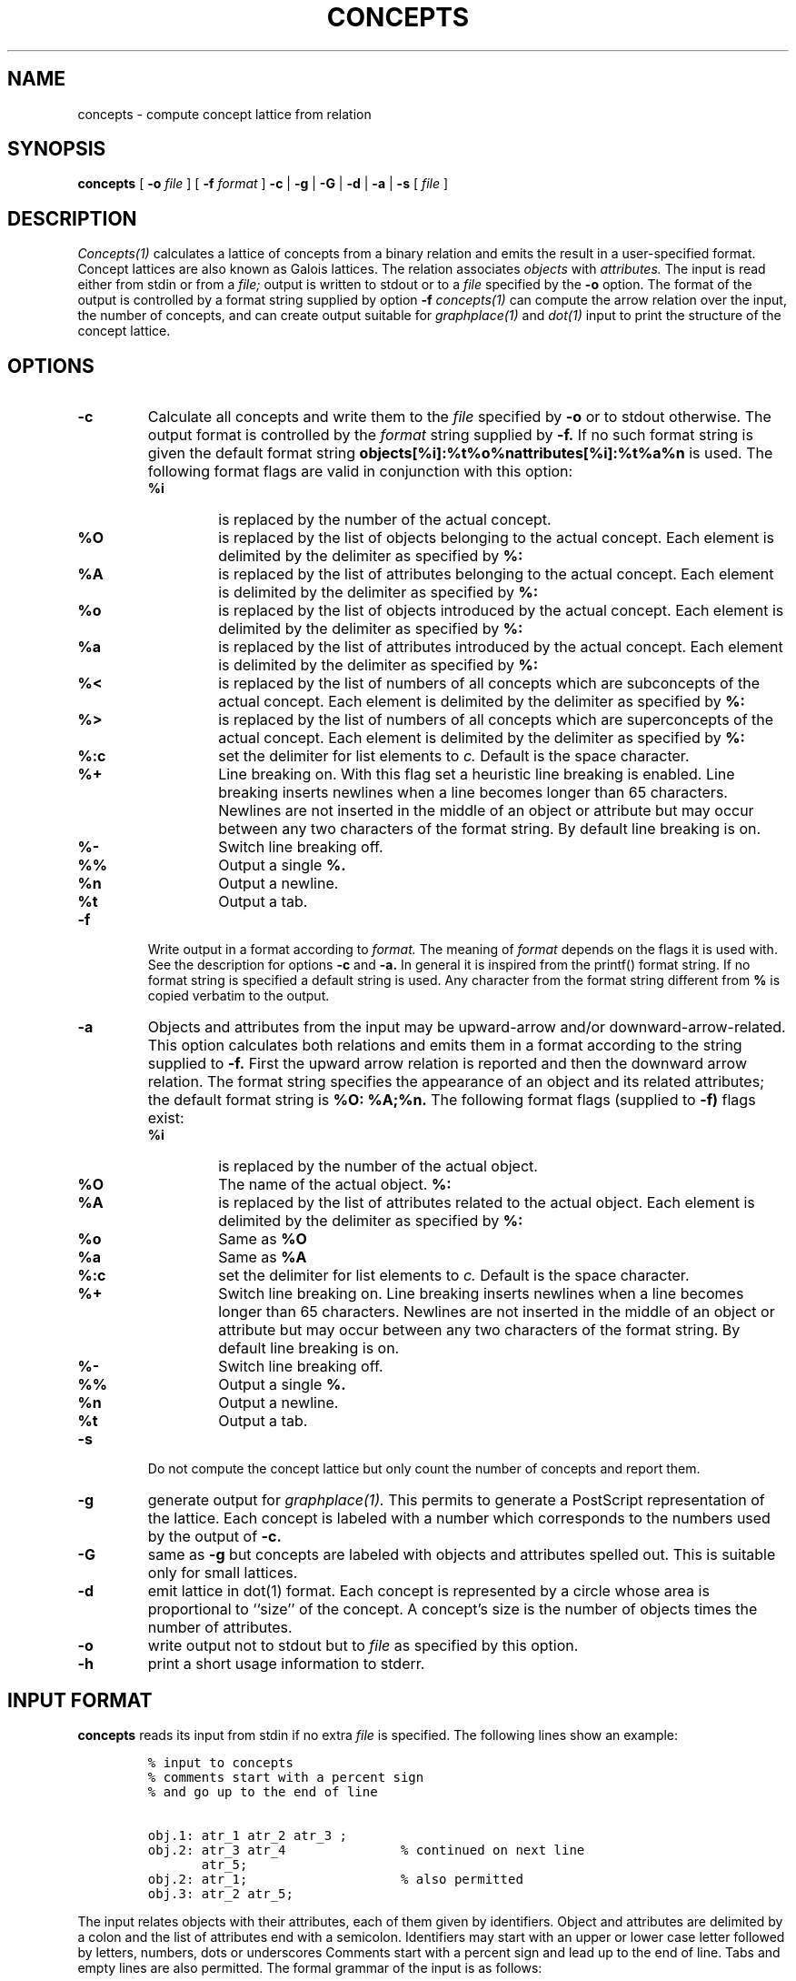 .\"
.\" $Id: concepts.man,v 1.1.1.1 1998/02/23 15:22:25 lindig Exp $
.\"
.\" CONCEPTS
.\" Copyright (C) 1994 Technical University of Braunschweig, Germany
.\" Written by Christian Lindig (lindig@ips.cs.tu-bs.de)
.\" 
.\" This program is free software; you can redistribute it and/or modify
.\" it under the terms of the GNU General Public License as published by
.\" the Free Software Foundation; either version 2 of the License, or
.\" (at your option) any later version.
.\" 
.\" This program is distributed in the hope that it will be useful,
.\" but WITHOUT ANY WARRANTY; without even the implied warranty of
.\" MERCHANTABILITY or FITNESS FOR A PARTICULAR PURPOSE.  See the
.\" GNU General Public License for more details.
.\" 
.\" You should have received a copy of the GNU General Public License
.\" along with this program; if not, write to the Free Software
.\" Foundation, Inc., 675 Mass Ave, Cambridge, MA 02139, USA.
.\"
.\" ----------------------------------------------------------------------
.\" typeset examples in fixed size font as indented paragraph
.de Ex
.sp
.RS
.nf
.ft C
..
.de Xe
.RE
.sp
.fi
..
.\" -------------------------------------------------------------------------
.TH CONCEPTS 1 "May 1995"
.SH NAME
concepts \- compute concept lattice from relation
.SH SYNOPSIS
.B concepts
[
.B -o 
.I file
] [
.B -f 
.I format
] 
.B -c 
| 
.B -g 
| 
.B -G
| 
.B -d
|
.B -a 
| 
.B -s 
[
.I file
]

.SH DESCRIPTION
.I Concepts(1)
calculates a lattice of concepts from a binary relation and emits
the result in a user-specified format. Concept lattices are also known
as Galois lattices. The relation associates 
.I objects 
with 
.I attributes. 
The input is read either from stdin or from a
.I file; 
output is written to stdout or to a 
.I file 
specified by the
.B -o 
option.  The format of the output is controlled by a format string
supplied by option
.B -f 
. Beside all concepts, 
.I concepts(1) 
can compute the arrow relation
over the input, the number of concepts, and can create output suitable
for 
.I graphplace(1)
and
.I dot(1)
input to print the structure of the concept lattice.


.SH OPTIONS
.TP
.B -c
Calculate all concepts and write them to the 
.I file 
specified by
.B -o
or to stdout otherwise. The output format is controlled by the 
.I format
string supplied by 
.B -f.
If no such format string is given the default format string 
.B objects[%i]:%t%o%nattributes[%i]:%t%a%n
is used. The following format flags are valid in conjunction with this
option: 
.RS
.TP
.B %i	
is replaced by the number of the actual concept.
.TP
.B %O	
is replaced by the list of objects belonging to the actual concept. Each
element is delimited by the delimiter as specified by
.B %:
.TP
.B %A 
is replaced by the list of attributes belonging to the actual concept. Each
element is delimited by the delimiter as specified by
.B %:
.TP
.B %o
is replaced by the list of objects introduced by the actual concept. Each
element is delimited by the delimiter as specified by
.B %:
.TP
.B %a
is replaced by the list of attributes introduced by the actual concept. Each
element is delimited by the delimiter as specified by
.B %:
.TP
.B %<
is replaced by the list of numbers of all concepts which are subconcepts
of the actual concept. Each
element is delimited by the delimiter as specified by
.B %:
.TP
.B %>
is replaced by the list of numbers of all concepts which are superconcepts
of the actual concept. Each
element is delimited by the delimiter as specified by
.B %:
.TP
.B %:c
set the delimiter for list elements to 
.I c.
Default is the space character.
.TP 
.B %+
Line breaking on. With this flag set a heuristic line breaking is
enabled. Line breaking inserts newlines when a line becomes longer
than 65 characters. Newlines are not inserted in the middle of an
object or attribute but may occur between any two characters of the
format string. By default line breaking is on.
.TP
.B %-
Switch line breaking off.
.TP
.B %%
Output a single 
.B %.
.TP
.B %n
Output a newline.
.TP
.B %t
Output a tab.
.RE

.TP
.B -f
Write output in a format according to
.I format. 
The meaning of 
.I format
depends on the flags it is used with. See the description for options
.B -c
and
.B -a.
In general it is inspired from the printf() format
string.  If no format string is specified a default string is
used. Any character from the format string different from
.B % 
is copied verbatim to the output. 


.TP
.B -a
Objects and attributes from the input may be upward-arrow and/or
downward-arrow-related. This option calculates both relations and
emits them in a format according to the string supplied to
.B -f.
First the upward arrow relation is reported and then the downward
arrow relation. The format string specifies the appearance of an
object and its related attributes; the default format string is
.B %O: %A;%n. 
The following format flags (supplied to 
.B -f)
flags exist:

.RS
.TP
.B %i
is replaced by the number of the actual object.
.TP
.B %O
The name of the actual object.
.B %:
.TP
.B %A 
is replaced by the list of attributes related to the actual object. Each
element is delimited by the delimiter as specified by
.B %:
.TP
.B %o
Same as 
.B %O
.TP
.B %a
Same as
.B %A
.TP
.B %:c
set the delimiter for list elements to 
.I c.
Default is the space character.
.TP 
.B %+
Switch line breaking on. 
Line breaking inserts newlines when a line becomes longer
than 65 characters. Newlines are not inserted in the middle of an
object or attribute but may occur between any two characters of the
format string. By default line breaking is on.
.TP
.B %-
Switch line breaking off.
.TP
.B %%
Output a single 
.B %.
.TP
.B %n
Output a newline.
.TP
.B %t
Output a tab.
.RE

.TP
.B \-s
Do not compute the concept lattice but only count the number of
concepts and report them.

.TP
.B \-g 
generate output for
.I graphplace(1).
This permits to generate a PostScript representation of the
lattice. Each concept is labeled with a number which corresponds to
the numbers used by the output of 
.B \-c.

.TP
.B \-G
same as
.B -g
but concepts are labeled with objects and attributes spelled out. This
is suitable only for small lattices.

.TP
.B -d
emit lattice in dot(1) format. Each concept is represented by a circle
whose area is proportional to ``size'' of the concept. A concept's size
is the number of objects times the number of attributes.
.TP
.B \-o
write output not to stdout but to 
.I file
as specified by this option.

.TP
.B \-h
print a short usage information to stderr.

.SH INPUT FORMAT
.B concepts 
reads its input from stdin if no extra
.I file
is specified. The following lines show an example:
.PP
.Ex
% input to concepts
% comments start with a percent sign 
% and go up to the end of line

obj.1: atr_1 atr_2 atr_3 ;
obj.2: atr_3 atr_4               % continued on next line
       atr_5;
obj.2: atr_1;                    % also permitted
obj.3: atr_2 atr_5;
.Xe
.PP
The input relates objects with their attributes, each of them given by
identifiers. Object and attributes are delimited by a colon and the
list of attributes end with a semicolon. Identifiers may start with an
upper or lower case letter followed by letters, numbers, dots or
underscores Comments start with a percent sign and lead up to the end
of line.  Tabs and empty lines are also permitted. The formal grammar
of the input is as follows:

.Ex
start -> context
context -> object
context -> context object
object -> IDENT ":" seqAttribute ";"
object -> IDENT ":" ";"
seqAttribute -> IDENT
seqAttribute -> seqAttribute IDENT
.Xe 

.SH BUGS
Error messages should be improved.

.SH NO WARRANTY
This program is distributed in the hope that it will be useful, but
without any warranty; without even the implied warranty of
merchantability or fitness for a particular purpose.  See the GNU
General Public License for more details.

.SH NOTES
Graphplace is a graph placement filter with postscript features and
was written by Jos van Eijndhoven (jos@es.ele.tue.nl).

.SH AUTHOR
Christian Lindig (lindig@ips.cs.tu-bs.de), Institute for Programming
Languages, Technical University of Braunschweig, D-38106 Braunschweig,
Germany.

.SH SEE ALSO
graphplace(1), dot(1)
.PP
Ganther, R. Wille, K.E. Wolff (Eds.),
.I Beitraege zur Begriffsanalyse 
(Contributions to Concept Analysis), 1987, BI-Wissenschafts-Verlag,
Mannheim, Germany
.PP
Bernhard Ganter and Rudolf Wille: Formale Begriffsanalyse --
Mathematische Grundlagen, Springer, 1996.


